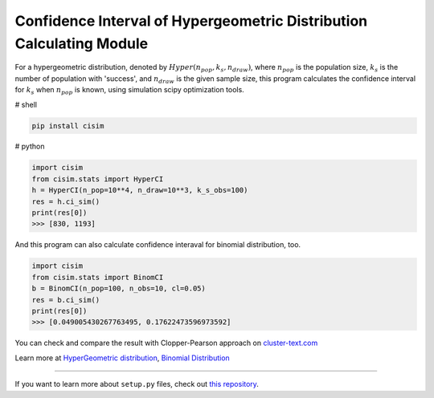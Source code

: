 Confidence Interval of Hypergeometric Distribution Calculating Module
=====================================================================

For a hypergeometric distribution, denoted by :math:`Hyper(n_pop, k_s, n_draw)`, where :math:`n_pop` is the population size, :math:`k_s` is the number of population with 'success', and :math:`n_draw` is the given sample size, this program calculates the confidence interval for :math:`k_s` when :math:`n_pop` is known, using simulation scipy optimization tools.


# shell

.. code-block:: shell

    pip install cisim


# python

.. code-block:: python3

    import cisim
    from cisim.stats import HyperCI
    h = HyperCI(n_pop=10**4, n_draw=10**3, k_s_obs=100)
    res = h.ci_sim()
    print(res[0])
    >>> [830, 1193]



And this program can also calculate confidence interaval for binomial distribution, too.

.. code-block:: python3

    import cisim
    from cisim.stats import BinomCI
    b = BinomCI(n_pop=100, n_obs=10, cl=0.05)
    res = b.ci_sim()
    print(res[0])
    >>> [0.049005430267763495, 0.17622473596973592]




You can check and compare the result with Clopper-Pearson approach on `cluster-text.com <http://www.cluster-text.com/confidence_interval.php>`_


Learn more at `HyperGeometric distribution <http://www.kennethreitz.org/essays/repository-structure-and-python>`_, `Binomial Distribution <https://ja.wikipedia.org/wiki/%E4%BA%8C%E9%A0%85%E5%88%86%E5%B8%83>`_

---------------

If you want to learn more about ``setup.py`` files, check out `this repository <https://github.com/KeisukeNagakawa/setup.py>`_.
